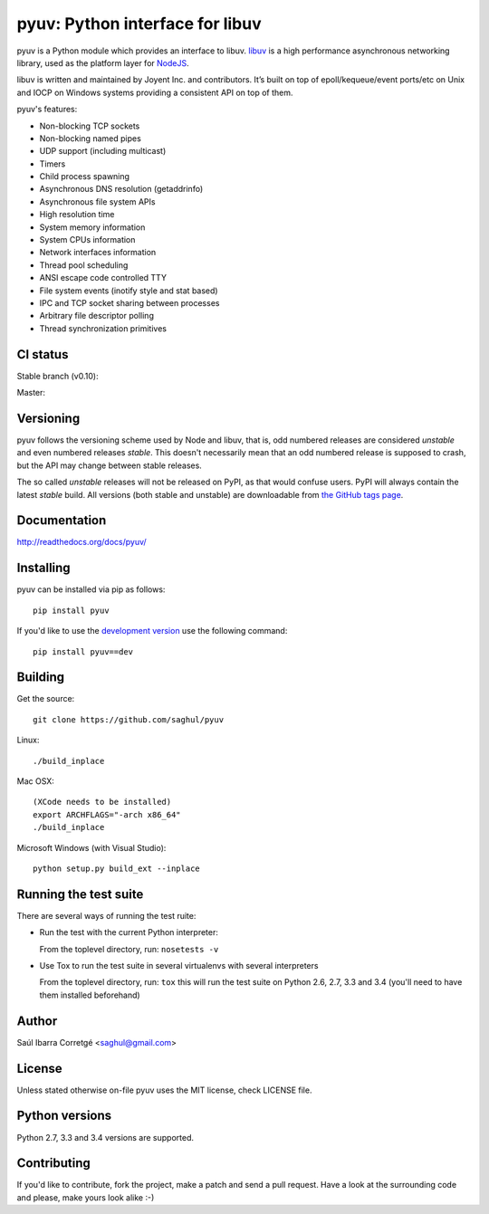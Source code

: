 ================================
pyuv: Python interface for libuv
================================

.. image:: https://badge.fury.io/py/pyuv.png
    :target: http://badge.fury.io/py/pyuv

pyuv is a Python module which provides an interface to libuv.
`libuv <http://github.com/joyent/libuv>`_ is a high performance
asynchronous networking library, used as the platform layer for
`NodeJS <http://nodejs.org>`_.

libuv is written and maintained by Joyent Inc. and contributors.
It’s built on top of epoll/kequeue/event ports/etc on Unix and
IOCP on Windows systems providing a consistent API on top of them.

pyuv's features:

- Non-blocking TCP sockets
- Non-blocking named pipes
- UDP support (including multicast)
- Timers
- Child process spawning
- Asynchronous DNS resolution (getaddrinfo)
- Asynchronous file system APIs
- High resolution time
- System memory information
- System CPUs information
- Network interfaces information
- Thread pool scheduling
- ANSI escape code controlled TTY
- File system events (inotify style and stat based)
- IPC and TCP socket sharing between processes
- Arbitrary file descriptor polling
- Thread synchronization primitives


CI status
=========

Stable branch (v0.10):

.. image:: https://secure.travis-ci.org/saghul/pyuv.png?branch=v0.10
    :target: http://travis-ci.org/saghul/pyuv

Master:

.. image:: https://secure.travis-ci.org/saghul/pyuv.png?branch=master
    :target: http://travis-ci.org/saghul/pyuv


Versioning
==========

pyuv follows the versioning scheme used by Node and libuv, that is, odd numbered releases are
considered *unstable* and even numbered releases *stable*. This doesn't necessarily mean that an
odd numbered release is supposed to crash, but the API may change between stable releases.

The so called *unstable* releases will not be released on PyPI, as that would confuse users. PyPI
will always contain the latest *stable* build. All versions (both stable and unstable) are downloadable
from `the GitHub tags page <https://github.com/saghul/pyuv/tags>`_.


Documentation
=============

http://readthedocs.org/docs/pyuv/


Installing
==========

pyuv can be installed via pip as follows:

::

    pip install pyuv

If you'd like to use the `development version <https://github.com/saghul/pyuv/zipball/master#egg=pyuv-dev>`_ use the following command:

::

    pip install pyuv==dev


Building
========

Get the source:

::

    git clone https://github.com/saghul/pyuv


Linux:

::

    ./build_inplace

Mac OSX:

::

    (XCode needs to be installed)
    export ARCHFLAGS="-arch x86_64"
    ./build_inplace

Microsoft Windows (with Visual Studio):

::

    python setup.py build_ext --inplace


Running the test suite
======================

There are several ways of running the test ruite:

- Run the test with the current Python interpreter:

  From the toplevel directory, run: ``nosetests -v``

- Use Tox to run the test suite in several virtualenvs with several interpreters

  From the toplevel directory, run: ``tox`` this will run the test suite
  on Python 2.6, 2.7, 3.3 and 3.4 (you'll need to have them installed beforehand)


Author
======

Saúl Ibarra Corretgé <saghul@gmail.com>


License
=======

Unless stated otherwise on-file pyuv uses the MIT license, check LICENSE file.


Python versions
===============

Python 2.7, 3.3 and 3.4 versions are supported.


Contributing
============

If you'd like to contribute, fork the project, make a patch and send a pull
request. Have a look at the surrounding code and please, make yours look
alike :-)

